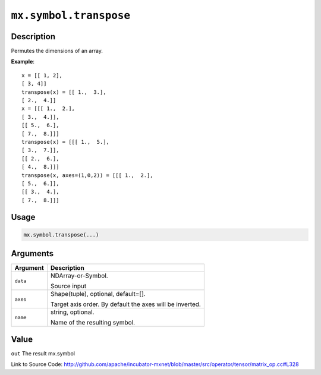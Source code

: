 

``mx.symbol.transpose``
==============================================

Description
----------------------

Permutes the dimensions of an array.


**Example**::

	 x = [[ 1, 2],
	 [ 3, 4]]
	 transpose(x) = [[ 1.,  3.],
	 [ 2.,  4.]]
	 x = [[[ 1.,  2.],
	 [ 3.,  4.]],
	 [[ 5.,  6.],
	 [ 7.,  8.]]]
	 transpose(x) = [[[ 1.,  5.],
	 [ 3.,  7.]],
	 [[ 2.,  6.],
	 [ 4.,  8.]]]
	 transpose(x, axes=(1,0,2)) = [[[ 1.,  2.],
	 [ 5.,  6.]],
	 [[ 3.,  4.],
	 [ 7.,  8.]]]
	 
Usage
----------

.. code:: r

	mx.symbol.transpose(...)

Arguments
------------------

+----------------------------------------+------------------------------------------------------------+
| Argument                               | Description                                                |
+========================================+============================================================+
| ``data``                               | NDArray-or-Symbol.                                         |
|                                        |                                                            |
|                                        | Source input                                               |
+----------------------------------------+------------------------------------------------------------+
| ``axes``                               | Shape(tuple), optional, default=[].                        |
|                                        |                                                            |
|                                        | Target axis order. By default the axes will be inverted.   |
+----------------------------------------+------------------------------------------------------------+
| ``name``                               | string, optional.                                          |
|                                        |                                                            |
|                                        | Name of the resulting symbol.                              |
+----------------------------------------+------------------------------------------------------------+

Value
----------

``out`` The result mx.symbol


Link to Source Code: http://github.com/apache/incubator-mxnet/blob/master/src/operator/tensor/matrix_op.cc#L328

